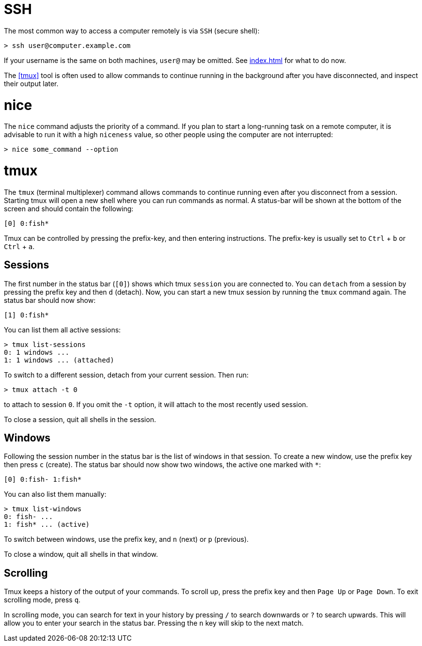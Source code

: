 = SSH

The most common way to access a computer remotely is via `SSH` (secure shell):

----
> ssh user@computer.example.com
----

If your username is the same on both machines, `user@` may be omitted. See
<<index.adoc#Command Line>> for what to do now.

The <<tmux>> tool is often used to allow commands to continue running in the
background after you have disconnected, and inspect their output later.

= nice

The `nice` command adjusts the priority of a command. If you plan to start a
long-running task on a remote computer, it is advisable to run it with a high
`niceness` value, so other people using the computer are not interrupted:

----
> nice some_command --option
----

= tmux

The `tmux` (terminal multiplexer) command allows commands to continue running
even after you disconnect from a session. Starting tmux will open a new shell
where you can run commands as normal. A status-bar will be shown at the bottom
of the screen and should contain the following:

----
[0] 0:fish*
----

Tmux can be controlled by pressing the prefix-key, and then entering instructions.
The prefix-key is usually set to `Ctrl` + `b` or `Ctrl` + `a`.

== Sessions

The first number in the status bar (`[0]`) shows which tmux `session` you are
connected to. You can `detach` from a session by pressing the prefix key and
then `d` (detach). Now, you can start a new tmux session by running the
`tmux` command again. The status bar should now show:

----
[1] 0:fish*
----

You can list them all active sessions:

----
> tmux list-sessions
0: 1 windows ...
1: 1 windows ... (attached)
----

To switch to a different session, detach from your current session. Then run:

----
> tmux attach -t 0
----

to attach to session `0`. If you omit the `-t` option, it will attach to the
most recently used session.

To close a session, quit all shells in the session.

Windows
-------

Following the session number in the status bar is the list of windows in that
session. To create a new window, use the prefix key then press `c` (create).
The status bar should now show two windows, the active one marked with `*`:

----
[0] 0:fish- 1:fish*
----

You can also list them manually:

----
> tmux list-windows
0: fish- ...
1: fish* ... (active)
----

To switch between windows, use the prefix key, and `n` (next) or `p`
(previous).

To close a window, quit all shells in that window.

== Scrolling

Tmux keeps a history of the output of your commands. To scroll up, press the
prefix key and then `Page Up` or `Page Down`. To exit scrolling mode, press
`q`.

In scrolling mode, you can search for text in your history by pressing `/` to
search downwards or `?` to search upwards. This will allow you to enter your
search in the status bar. Pressing the `n` key will skip to the next match.
